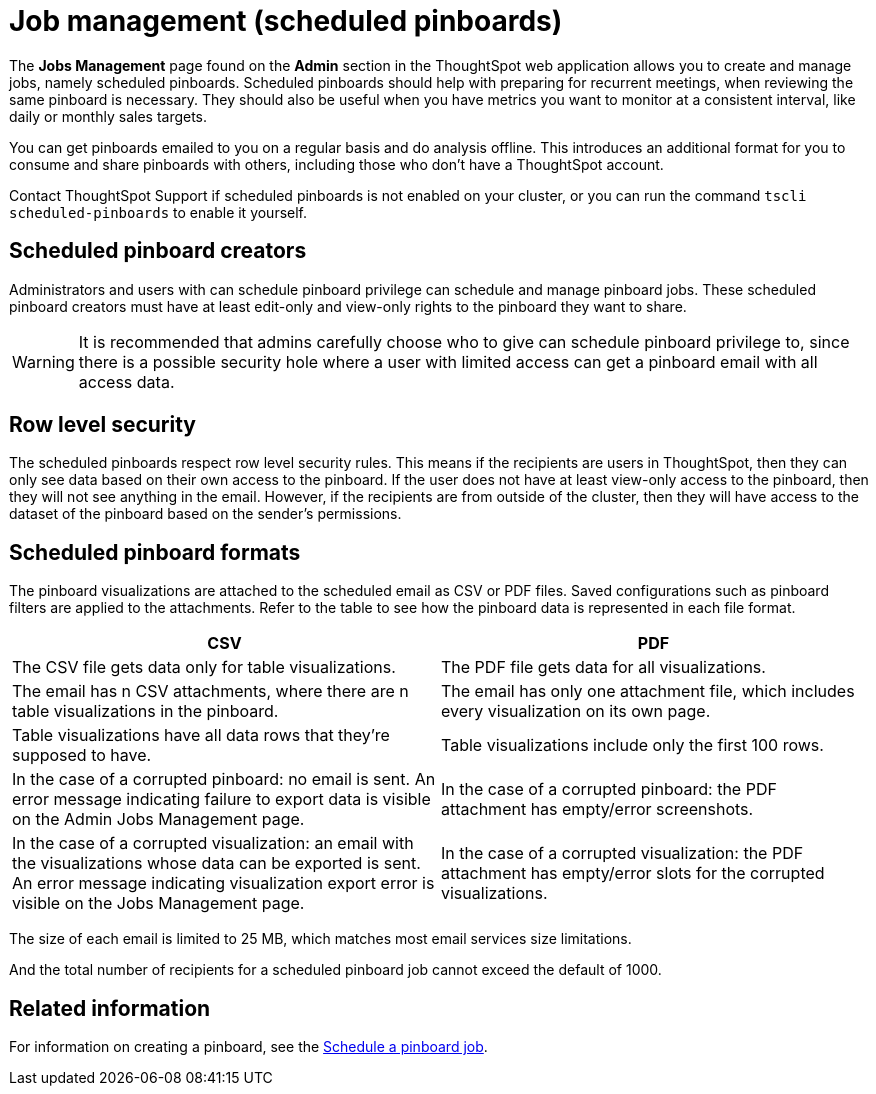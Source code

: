 = Job management (scheduled pinboards)
:last_updated: tbd
:permalink: /:collection/:path.html
:sidebar: mydoc_sidebar
:summary: All jobs on your cluster will appear on the Jobs Management page. You can also view jobs for individual pinboards under the pinboard Actions dropdown.

The *Jobs Management* page found on the *Admin* section in the ThoughtSpot web application allows you to create and manage jobs, namely scheduled pinboards.
Scheduled pinboards should help with preparing for recurrent meetings, when reviewing the same pinboard is necessary.
They should also be useful when you have metrics you want to monitor at a consistent interval, like daily or monthly sales targets.

You can get pinboards emailed to you on a regular basis and do analysis offline.
This introduces an additional format for you to consume and share pinboards with others, including those who don't have a ThoughtSpot account.

Contact ThoughtSpot Support if scheduled pinboards is not enabled on your cluster, or you can run the command `tscli scheduled-pinboards` to enable it yourself.

== Scheduled pinboard creators

Administrators and users with can schedule pinboard privilege can schedule and manage pinboard jobs.
These scheduled pinboard creators must have at least edit-only and view-only rights to the pinboard they want to share.

WARNING: It is recommended that admins carefully choose who to give can schedule pinboard privilege to, since there is a possible security hole where a user with limited access can get a pinboard email with all access data.

== Row level security

The scheduled pinboards respect row level security rules.
This means if the recipients are users in ThoughtSpot, then they can only see data based on their own access to the pinboard.
If the user does not have at least view-only access to the pinboard, then they will not see anything in the email.
However, if the recipients are from outside of the cluster, then they will have access to the dataset of the pinboard based on the sender's permissions.

== Scheduled pinboard formats

The pinboard visualizations are attached to the scheduled email as CSV or PDF files.
Saved configurations such as pinboard filters are applied to the attachments.
Refer to the table to see how the pinboard data is represented in each file format.

|===
| CSV | PDF

| The CSV file gets data only for table visualizations.
| The PDF file gets data for all visualizations.

| The email has n CSV attachments, where there are n table visualizations in the pinboard.
| The email has only one attachment file, which includes every visualization on its own page.

| Table visualizations have all data rows that they're supposed to have.
| Table visualizations include only the first 100 rows.

| In the case of a corrupted pinboard: no email is sent.
An error message indicating failure to export data is visible on the Admin Jobs Management page.
| In the case of a corrupted pinboard: the PDF attachment has empty/error screenshots.

| In the case of a corrupted visualization: an email with the visualizations whose data can be exported is sent.
An error message indicating visualization export error is visible on the Jobs Management page.
| In the case of a corrupted visualization: the PDF attachment has empty/error slots for the corrupted visualizations.
|===

The size of each email is limited to 25 MB, which matches most email services size limitations.

And the total number of recipients for a scheduled pinboard job cannot exceed the default of 1000.

== Related information

For information on creating a pinboard, see the xref:/admin/manage-jobs/schedule-a-pinboard-job.adoc[Schedule a pinboard job].
